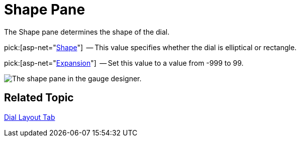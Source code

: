 ﻿////

|metadata|
{
    "name": "webgauge-shape-pane",
    "controlName": ["WebGauge"],
    "tags": ["How Do I"],
    "guid": "{E3E5FF68-ADB0-4905-9BF1-D687A86D22C3}",  
    "buildFlags": [],
    "createdOn": "0001-01-01T00:00:00Z"
}
|metadata|
////

= Shape Pane

The Shape pane determines the shape of the dial.

pick:[asp-net="link:infragistics4.webui.ultrawebgauge.v{ProductVersion}~infragistics.ultragauge.resources.dialappearance~shape.html[Shape]"]  -- This value specifies whether the dial is elliptical or rectangle.

pick:[asp-net="link:infragistics4.webui.ultrawebgauge.v{ProductVersion}~infragistics.ultragauge.resources.dialappearance~expansion.html[Expansion]"]  -- Set this value to a value from -999 to 99.

image::images/Shape_Pane_01.png[The shape pane in the gauge designer.]

== Related Topic

link:webgauge-dial-layout-tab.html[Dial Layout Tab]